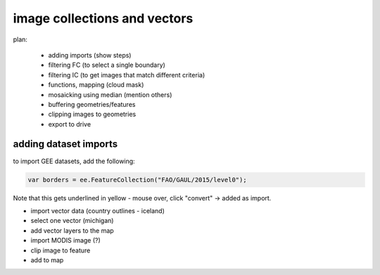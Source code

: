 image collections and vectors
==============================

plan:

    - adding imports (show steps)
    - filtering FC (to select a single boundary)
    - filtering IC (to get images that match different criteria)
    - functions, mapping (cloud mask)
    - mosaicking using median (mention others)
    - buffering geometries/features
    - clipping images to geometries
    - export to drive




adding dataset imports
------------------------

to import GEE datasets, add the following:

.. code-block:: 

    var borders = ee.FeatureCollection("FAO/GAUL/2015/level0");

Note that this gets underlined in yellow - mouse over, click "convert" -> added as import.

- import vector data (country outlines - iceland)
- select one vector (michigan)
- add vector layers to the map

- import MODIS image (?)

- clip image to feature

- add to map





